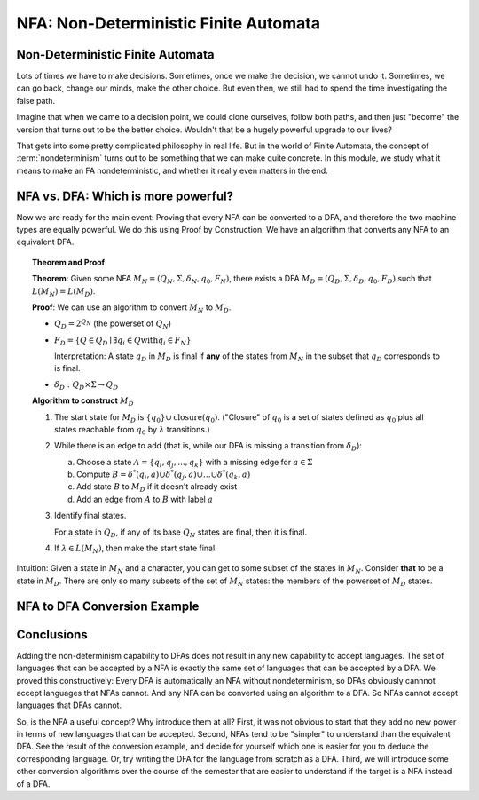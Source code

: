 .. This file is part of the OpenDSA eTextbook project. See
.. http://opendsa.org for more details.
.. Copyright (c) 2012-2020 by the OpenDSA Project Contributors, and
.. distributed under an MIT open source license.

.. avmetadata::
   :author: Susan Rodger, Cliff Shaffer, and Mostafa Mohammed, John Taylor
   :requires: Deterministic Finite Automata
   :satisfies: Non-deterministic Finite Automata
   :topic: Finite Automata

NFA: Non-Deterministic Finite Automata
======================================

Non-Deterministic Finite Automata
---------------------------------

Lots of times we have to make decisions.
Sometimes, once we make the decision, we cannot undo it.
Sometimes, we can go back, change our minds, make the other choice.
But even then, we still had to spend the time investigating the false
path.

Imagine that when we came to a decision point, we could clone
ourselves, follow both paths, and then just "become" the version that
turns out to be the better choice.
Wouldn't that be a hugely powerful upgrade to our lives?

That gets into some pretty complicated philosophy in real life.
But in the world of Finite Automata, the concept of
:term:`nondeterminism` turns out to be something that we can make
quite concrete.
In this module, we study what it means to make an FA nondeterministic,
and whether it really even matters in the end.

.. inlineav:: NFAFS ff
   :links:  DataStructures/FLA/FLA.css AV/PIFLA/FA/NFAFS.css
   :scripts: DataStructures/FLA/FA.js DataStructures/PIFrames.js AV/PIFLA/FA/NFAFS.js
   :output: show


NFA vs. DFA: Which is more powerful?
------------------------------------

.. inlineav:: NFAequivFS ff
   :links:  DataStructures/FLA/FLA.css AV/PIFLA/FA/NFAequivFS.css
   :scripts: DataStructures/FLA/FA.js DataStructures/PIFrames.js AV/PIFLA/FA/NFAequivFS.js
   :output: show

Now we are ready for the main event: Proving that every NFA can be
converted to a DFA, and therefore the two machine types are equally
powerful.
We do this using Proof by Construction: We have an algorithm that
converts any NFA to an equivalent DFA.

.. topic:: Theorem and Proof

   **Theorem**: Given some NFA
   :math:`M_N = (Q_N, \Sigma, \delta_N, q_0, F_N)`,
   there exists a DFA :math:`M_D = (Q_D, \Sigma, \delta_D, q_0, F_D)`
   such that :math:`L(M_N) = L(M_D)`.

   **Proof**:
   We can use an algorithm to convert :math:`M_N` to :math:`M_D`.

   * :math:`Q_D = 2^{Q_N}` (the powerset of :math:`Q_N`)

   * :math:`F_D = \{Q\in Q_D \mid \exists q_i \in Q \mathrm{with} q_i \in F_N \}`
     
     Interpretation: A state :math:`q_D` in :math:`M_D` is final if
     **any** of the states from :math:`M_N` in the subset that
     :math:`q_D` corresponds to is final.
            
   * :math:`\delta_D : Q_D \times \Sigma \rightarrow Q_D`

   **Algorithm to construct** :math:`M_D`

   #. The start state for :math:`M_D` is
      :math:`\{q_0\} \cup \mathrm{closure}(q_0)`.
      ("Closure" of :math:`q_0` is a set of states defined as
      :math:`q_0` plus all states reachable from :math:`q_0` by
      :math:`\lambda` transitions.)

   #. While there is an edge to add
      (that is, while our DFA is missing a transition from
      :math:`\delta_D`):

      a) Choose a state :math:`A = \{q_i, q_j, ..., q_k\}` with a
         missing edge for :math:`a \in \Sigma` 
      b) Compute :math:`B = \delta^{*}(q_i, a) \cup
         \delta^{*}(q_j, a) \cup \ldots \cup \delta^{*}(q_k, a)`
      c) Add state :math:`B` to :math:`M_D` if it doesn't already exist
      d) Add an edge from :math:`A` to :math:`B` with label :math:`a`

   #. Identify final states.

      For a state in :math:`Q_D`, if any of its base :math:`Q_N`
      states are final, then it is final.

   #. If :math:`\lambda \in L(M_N)`, then make the start state final.

Intuition: Given a state in :math:`M_N` and a character, you can get
to some subset of the states in :math:`M_N`.
Consider **that** to be a state in :math:`M_D`.
There are only so many subsets of the set of :math:`M_N` states:
the members of the powerset of :math:`M_D` states.


NFA to DFA Conversion Example
-----------------------------

.. inlineav:: NFA2DFAlargeExFS ff
   :links: AV/PIFLA/FA/NFA2DFAlargeExFS.css
   :scripts: DataStructures/FLA/FA.js DataStructures/PIFrames.js AV/PIFLA/FA/NFA2DFAlargeExFS.js
   :output: show


Conclusions
-----------

Adding the non-determinism capability to DFAs does not result in any
new capability to accept languages.
The set of languages that can be accepted by a NFA is exactly the same
set of languages that can be accepted by a DFA.
We proved this constructively:
Every DFA is automatically an NFA without nondeterminism, so DFAs
obviously cannnot accept languages that NFAs cannot.
And any NFA can be converted using an algorithm to a DFA.
So NFAs cannot accept languages that DFAs cannot.

So, is the NFA a useful concept? Why introduce them at all?
First, it was not obvious to start that they add no new power in terms
of new languages that can be accepted.
Second, NFAs tend to be "simpler" to understand than the equivalent
DFA.
See the result of the conversion example, and decide for yourself
which one is easier for you to deduce the corresponding language.
Or, try writing the DFA for the language from scratch as a DFA.
Third, we will introduce some other conversion algorithms over the
course of the semester that are easier to understand if the target is a NFA
instead of a DFA.
